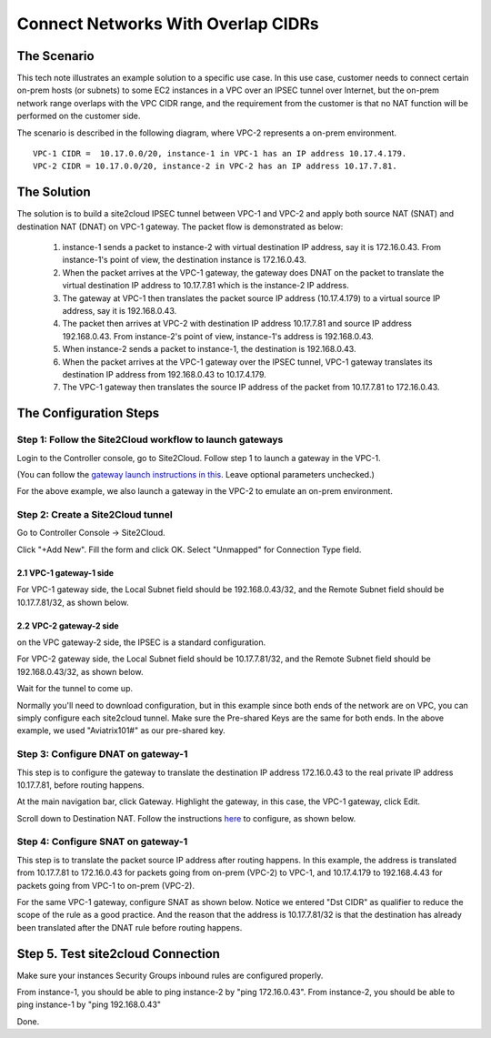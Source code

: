 

.. meta::
   :description: Create site2cloud connection with overlap network address ranges 
   :keywords: site2cloud, VGW, SNAT, DNAT, Overlap Network CIDR, overlap CIDRs


===========================================================================================
Connect Networks With Overlap CIDRs 
===========================================================================================

The Scenario
------------------

This tech note illustrates an example solution to a specific use case. In this use case, customer needs to connect certain 
on-prem hosts (or subnets) to some EC2 instances in a VPC over an IPSEC tunnel over Internet, but 
the on-prem network range overlaps with
the VPC CIDR range, and the requirement from the customer is that no NAT function will be performed on the customer side. 

The scenario is described in the following diagram, where VPC-2 represents a on-prem environment.

|overlap|

::

  VPC-1 CIDR =  10.17.0.0/20, instance-1 in VPC-1 has an IP address 10.17.4.179.
  VPC-2 CIDR = 10.17.0.0/20, instance-2 in VPC-2 has an IP address 10.17.7.81.


The Solution
------------------

The solution is to build a site2cloud IPSEC tunnel between VPC-1 and VPC-2 and apply both source NAT (SNAT) and destination NAT (DNAT) on VPC-1 gateway. The packet flow is demonstrated as below: 

 1. instance-1 sends a packet to instance-2 with virtual destination IP address, say it is 172.16.0.43. From instance-1's point of view, the destination instance is 172.16.0.43.
 #. When the packet arrives at the VPC-1 gateway, the gateway does DNAT on the packet to translate the virtual destination IP address to 10.17.7.81 which is the instance-2 IP address.
 #. The gateway at VPC-1 then translates the packet source IP address (10.17.4.179) to a virtual source IP address, say it is 192.168.0.43.
 #. The packet then arrives at VPC-2 with destination IP address 10.17.7.81 and source IP address 192.168.0.43. From instance-2's point of view, instance-1's address is 192.168.0.43.
 #. When instance-2 sends a packet to instance-1, the destination is 192.168.0.43. 
 #.  When the packet arrives at the VPC-1 gateway over the IPSEC tunnel, VPC-1 gateway translates its destination IP address from 192.168.0.43 to 10.17.4.179. 
 #. The VPC-1 gateway then translates the source IP address of the packet from 10.17.7.81 to 172.16.0.43.


The Configuration Steps
----------------------------

Step 1: Follow the Site2Cloud workflow to launch gateways 
~~~~~~~~~~~~~~~~~~~~~~~~~~~~~~~~~~~~~~~~~~~~~~~~~~~~~~~~~~~~~~~

Login to the Controller console, go to Site2Cloud. Follow step 1 to launch a gateway in the VPC-1.  

(You can follow the `gateway launch instructions in this <http://docs.aviatrix.com/HowTos/gateway.html>`_. Leave optional parameters unchecked.) 

For the above example, we also launch a gateway in the VPC-2 to emulate an on-prem environment.

Step 2: Create a Site2Cloud tunnel
~~~~~~~~~~~~~~~~~~~~~~~~~~~~~~~~~~~~~~~~~~~~~~~~~~~~~~~~~~~~~~~~~~~~~~~

Go to Controller Console -> Site2Cloud. 

Click "+Add New". Fill the form and click OK. Select "Unmapped" for Connection Type field.

2.1 VPC-1 gateway-1 side
#########################

For VPC-1 gateway side, the Local Subnet field should be 192.168.0.43/32, and the Remote Subnet field should be 10.17.7.81/32, as shown below.

|vpc1_to_vpc2_ipsec|

2.2 VPC-2 gateway-2 side
##########################

on the VPC gateway-2 side, the IPSEC is a standard configuration.

For VPC-2 gateway side, the Local Subnet field should be 10.17.7.81/32, and the Remote Subnet field should be 192.168.0.43/32, as shown below.

|vpc2_to_vpc1_ipsec|

Wait for the tunnel to come up. 

Normally you'll need to download configuration, but in this example since both ends of the network are on VPC, you can simply configure each site2cloud tunnel. Make sure the Pre-shared Keys are the same for both ends. In the above example, we used "Aviatrix101#" as our pre-shared key.

Step 3: Configure DNAT on gateway-1
~~~~~~~~~~~~~~~~~~~~~~~~~~~~~~~~~~~~~

This step is to configure the gateway to translate the destination IP address 172.16.0.43 to the real private IP address 10.17.7.81, before routing happens.

At the main navigation bar, click Gateway. Highlight the gateway, in this case, the VPC-1 gateway, click Edit. 

Scroll down to Destination NAT. Follow the instructions `here <https://docs.aviatrix.com/HowTos/gateway.html#destination-nat>`_ to configure, as shown below. 

|dnat|

Step 4: Configure SNAT on gateway-1
~~~~~~~~~~~~~~~~~~~~~~~~~~~~~~~~~~~~~~~~

This step is to translate the packet source IP address after routing happens. In this example, 
the address is translated from 10.17.7.81 to 172.16.0.43 for packets going from on-prem (VPC-2) to VPC-1, 
and 10.17.4.179 to 192.168.4.43 for packets going from VPC-1 to on-prem (VPC-2).

For the same VPC-1 gateway, configure SNAT as shown below. Notice we entered "Dst CIDR" as qualifier to reduce the scope of the rule as a good practice. And the reason that 
the address is 10.17.7.81/32 is that the destination has already been translated after the DNAT 
rule before routing happens.

|snat|

Step 5. Test site2cloud Connection
---------------------------------------------------------

Make sure your instances Security Groups inbound rules are configured properly.

From instance-1, you should be able to ping instance-2 by "ping 172.16.0.43".
From instance-2, you should be able to ping instance-1 by "ping 192.168.0.43"

Done.

.. |overlap| image:: connect_overlap_cidrs_media/overlap.png
   :scale: 30%

.. |vpc1_to_vpc2_ipsec| image:: connect_overlap_cidrs_media/vpc1_to_vpc2_ipsec.png
   :scale: 30%
   
.. |vpc2_to_vpc1_ipsec| image:: connect_overlap_cidrs_media/vpc2_to_vpc1_ipsec.png
   :scale: 30%

.. |dnat| image:: connect_overlap_cidrs_media/dnat.png
   :scale: 30%

.. |snat| image:: connect_overlap_cidrs_media/snat.png
   :scale: 30%

.. disqus::    
